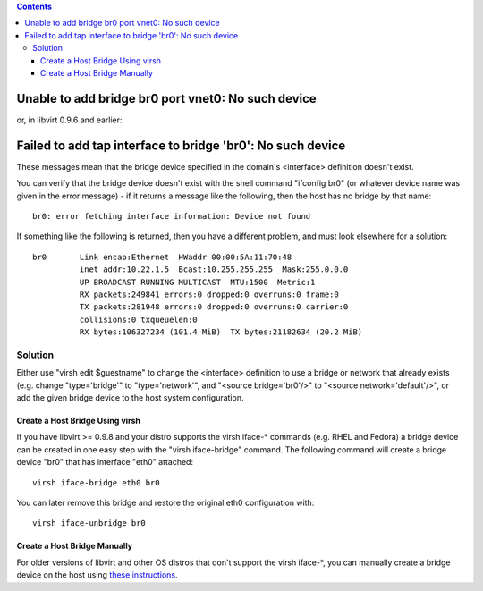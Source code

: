.. contents::

Unable to add bridge br0 port vnet0: No such device
===================================================

or, in libvirt 0.9.6 and earlier:

Failed to add tap interface to bridge 'br0': No such device
===========================================================

These messages mean that the bridge device specified in the domain's
<interface> definition doesn't exist.

You can verify that the bridge device doesn't exist with the shell
command "ifconfig br0" (or whatever device name was given in the error
message) - if it returns a message like the following, then the host has
no bridge by that name:

::

    br0: error fetching interface information: Device not found

If something like the following is returned, then you have a different
problem, and must look elsewhere for a solution:

::

    br0       Link encap:Ethernet  HWaddr 00:00:5A:11:70:48  
              inet addr:10.22.1.5  Bcast:10.255.255.255  Mask:255.0.0.0
              UP BROADCAST RUNNING MULTICAST  MTU:1500  Metric:1
              RX packets:249841 errors:0 dropped:0 overruns:0 frame:0
              TX packets:281948 errors:0 dropped:0 overruns:0 carrier:0
              collisions:0 txqueuelen:0 
              RX bytes:106327234 (101.4 MiB)  TX bytes:21182634 (20.2 MiB)

Solution
--------

Either use "virsh edit $guestname" to change the <interface> definition
to use a bridge or network that already exists (e.g. change
"type='bridge'" to "type='network'", and "<source bridge='br0'/>" to
"<source network='default'/>", or add the given bridge device to the
host system configuration.

Create a Host Bridge Using virsh
~~~~~~~~~~~~~~~~~~~~~~~~~~~~~~~~

If you have libvirt >= 0.9.8 and your distro supports the virsh iface-\*
commands (e.g. RHEL and Fedora) a bridge device can be created in one
easy step with the "virsh iface-bridge" command. The following command
will create a bridge device "br0" that has interface "eth0" attached:

::

     virsh iface-bridge eth0 br0

You can later remove this bridge and restore the original eth0
configuration with:

::

     virsh iface-unbridge br0

Create a Host Bridge Manually
~~~~~~~~~~~~~~~~~~~~~~~~~~~~~

For older versions of libvirt and other OS distros that don't support
the virsh iface-\*, you can manually create a bridge device on the host
using `these
instructions <http://wiki.libvirt.org/page/Networking#Host_configuration_2>`__.
